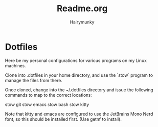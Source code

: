 #+TITLE: Readme.org
#+AUTHOR: Hairymunky

* Dotfiles
Here be my personal configurations for various programs on my
Linux machines.

Clone into .dotfiles in your home directory, and use the `stow`
program to manage the files from there.

Once cloned, change into the ~/.dotfiles directory and issue the
following commands to map to the correct locations:

stow git
stow emacs
stow bash
stow kitty

Note that kitty and emacs are configured to use the JetBrains Mono
Nerd font, so this should be installed first. (Use getnf to install).
